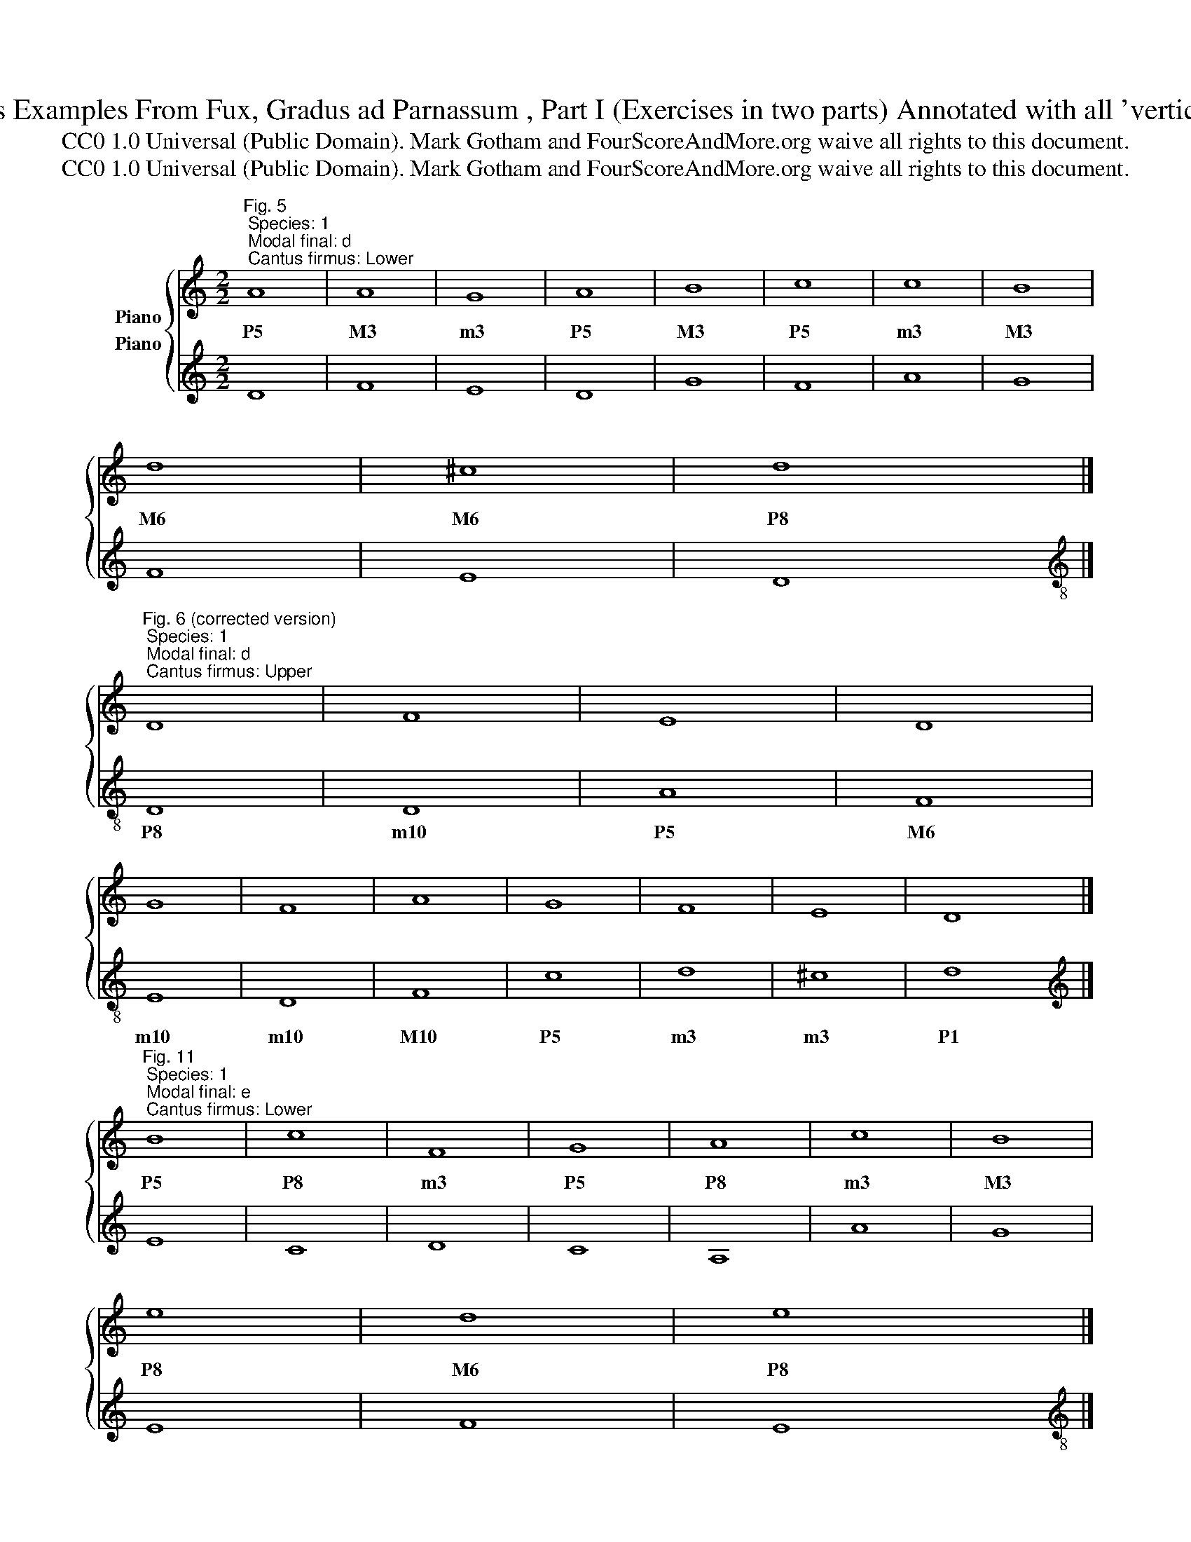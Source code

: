 X:1
T:First Species Examples From Fux, Gradus ad Parnassum , Part I (Exercises in two parts) Annotated with all 'vertical' intervals 
T:CC0 1.0 Universal (Public Domain). Mark Gotham and FourScoreAndMore.org waive all rights to this document.
T:CC0 1.0 Universal (Public Domain). Mark Gotham and FourScoreAndMore.org waive all rights to this document.
Z:CC0 1.0 Universal (Public Domain). Mark Gotham and FourScoreAndMore.org waive all rights to this document.
%%score { 1 2 }
L:1/8
M:2/2
K:C
V:1 treble nm="Piano"
V:2 treble nm="Piano"
V:1
"^Fig. 5; Species: 1; Modal final: d; Cantus firmus: Lower" A8 | A8 | G8 | A8 | B8 | c8 | c8 | B8 | %8
w: P5|M3|m3|P5|M3|P5|m3|M3|
 d8 | ^c8 | d8 |] %11
w: M6|M6|P8|
"^Fig. 6 (corrected version); Species: 1; Modal final: d; Cantus firmus: Upper" D8 | F8 | E8 | D8 | %15
w: ||||
 G8 | F8 | A8 | G8 | F8 | E8 | D8 |] %22
w: |||||||
"^Fig. 11; Species: 1; Modal final: e; Cantus firmus: Lower" B8 | c8 | F8 | G8 | A8 | c8 | B8 | %29
w: P5|P8|m3|P5|P8|m3|M3|
 e8 | d8 | e8 |] %32
w: P8|M6|P8|
"^Fig. 12 (corrected version); Species: 1; Modal final: e; Cantus firmus: Upper" E8 | C8 | D8 | %35
w: |||
 C8 | A,8 | A8 | G8 | E8 | F8 | E8 |] %42
w: |||||||
"^Fig. 13; Species: 1; Modal final: f; Cantus firmus: Lower" F8 | E8 | C8 | F8 | F8 | G8 | A8 | %49
w: P1|m3|M6|P1|m3|m3|M3|
 G8 | C8 | F8 | E8 | F8 |] %54
w: P4|M6|P1|m3|P1|
[K:treble-8]"^Fig. 14; Species: 1; Modal final: f; Cantus firmus: Upper" F8 | G8 | A8 | F8 | D8 | %59
w: |||||
 E8 | F8 | c8 | A8 | F8 | G8 | F8 |] %66
w: |||||||
[K:treble]"^Fig. 15 (corrected version); Species: 1; Modal final: g; Cantus firmus: Lower" G8 | %67
w: P8|
 E8 | D8 | G8 | G8 | G8 | A8 | B8 | G8 | c8 | A8 | G8 | ^F8 | G8 |] %80
w: M3|m3|P8|P5|m3|P5|M3|m3|P8|P5|m6|M6|P8|
[K:treble]"^Fig. 21; Species: 1; Modal final: g; Cantus firmus: Upper" G,8 | C8 | B,8 | G,8 | C8 | %85
w: |||||
 E8 | D8 | G8 | E8 | C8 | D8 | B,8 | A,8 | G,8 |] %94
w: |||||||||
"^Fig. 22; Species: 1; Modal final: a; Cantus firmus: Lower" A8 | E8 | G8 | F8 | E8 | C8 | A,8 | %101
w: P8|M3|m6|m3|M3|M3|m6|
 B,8 | B,8 | A,8 | ^G8 | A8 |] %106
w: P4|m3|m3|M6|P8|
[K:treble-8]"^Fig. 23; Species: 1; Modal final: a; Cantus firmus: Upper" A8 | c8 | B8 | d8 | c8 | %111
w: |||||
 e8 | f8 | e8 | d8 | c8 | B8 | A8 |] %118
w: |||||||
V:2
 D8 | F8 | E8 | D8 | G8 | F8 | A8 | G8 | F8 | E8 | D8 |][K:treble-8] D8 | D8 | A8 | F8 | E8 | D8 | %17
w: |||||||||||P8|m10|P5|M6|m10|m10|
 F8 | c8 | d8 | ^c8 | d8 |][K:treble] E8 | C8 | D8 | C8 | A,8 | A8 | G8 | E8 | F8 | E8 |] %32
w: M10|P5|m3|m3|P1|||||||||||
[K:treble-8] E8 | A8 | D8 | E8 | F8 | F8 | c8 | c8 | d8 | e8 |][K:treble] F8 | G8 | A8 | F8 | D8 | %47
w: P8|m3|P8|m6|M3|M10|P5|M3|m3|P1||||||
 E8 | F8 | c8 | A8 | F8 | G8 | F8 |][K:bass] F,8 | E,8 | F,8 | A,8 | _B,8 | G,8 | A,8 | E,8 | F,8 | %63
w: |||||||P1|m3|M3|M3|m6|m3|M3|m6|M3|
 D,8 | E,8 | F,8 |][K:treble-8] G8 | c8 | B8 | G8 | c8 | e8 | d8 | g8 | e8 | c8 | d8 | B8 | A8 | %79
w: m3|m3|P1||||||||||||||
 G8 |][K:treble-8] G8 | A8 | G8 | E8 | E8 | C8 | G8 | B8 | c8 | A8 | ^F8 | G8 | ^F8 | G8 |] %94
w: |P1|m3|M3|m3|m6|M10|P5|m6|M3|m3|m6|M3|m3|P1|
[K:treble] A,8 | C8 | B,8 | D8 | C8 | E8 | F8 | E8 | D8 | C8 | B,8 | A,8 |][K:bass] A,8 | A,8 | %108
w: ||||||||||||P1|m3|
 G,8 | F,8 | E,8 | E,8 | D,8 | C,8 | G,8 | A,8 | ^G,8 | A,8 |] %118
w: M3|M6|m6|P8|m10|M10|P5|m3|m3|P1|


